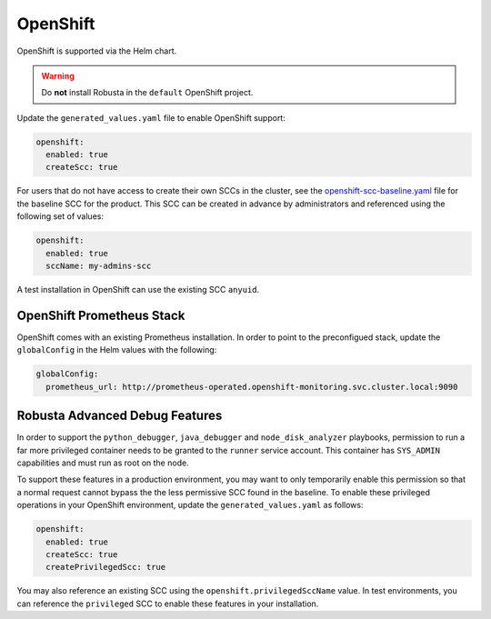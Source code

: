 .. _openshift-permissions:

OpenShift
========================================

OpenShift is supported via the Helm chart.

.. warning::

      Do **not** install Robusta in the ``default`` OpenShift project.

Update the ``generated_values.yaml`` file to enable OpenShift support:

.. code-block:: yaml

    openshift:
      enabled: true
      createScc: true


For users that do not have access to create their own SCCs in the cluster, see the
`openshift-scc-baseline.yaml <https://github.com/robusta-dev/robusta/blob/master/helm/robusta/templates/openshift-scc-baseline.yaml>`_ file for the baseline SCC for the product. This SCC can be
created in advance by administrators and referenced using the following set of values:

.. code-block:: yaml

    openshift:
      enabled: true
      sccName: my-admins-scc

A test installation in OpenShift can use the existing SCC ``anyuid``.

OpenShift Prometheus Stack
--------------------------

OpenShift comes with an existing Prometheus installation. In order to point
to the preconfigued stack, update the ``globalConfig`` in the Helm values with
the following:

.. code-block:: yaml

    globalConfig:
      prometheus_url: http://prometheus-operated.openshift-monitoring.svc.cluster.local:9090


Robusta Advanced Debug Features
--------------------------------

In order to support the ``python_debugger``, ``java_debugger`` and ``node_disk_analyzer``
playbooks, permission to run a far more privileged container needs to be granted to
the ``runner`` service account. This container has ``SYS_ADMIN`` capabilities and must
run as root on the node.

To support these features in a production environment, you may want to only temporarily
enable this permission so that a normal request cannot bypass the the less permissive SCC found
in the baseline. To enable these privileged operations in your OpenShift environment,
update the ``generated_values.yaml`` as follows:

.. code-block:: yaml

    openshift:
      enabled: true
      createScc: true
      createPrivilegedScc: true

You may also reference an existing SCC using the ``openshift.privilegedSccName`` value.
In test environments, you can reference the ``privileged`` SCC to enable these features in your
installation.
